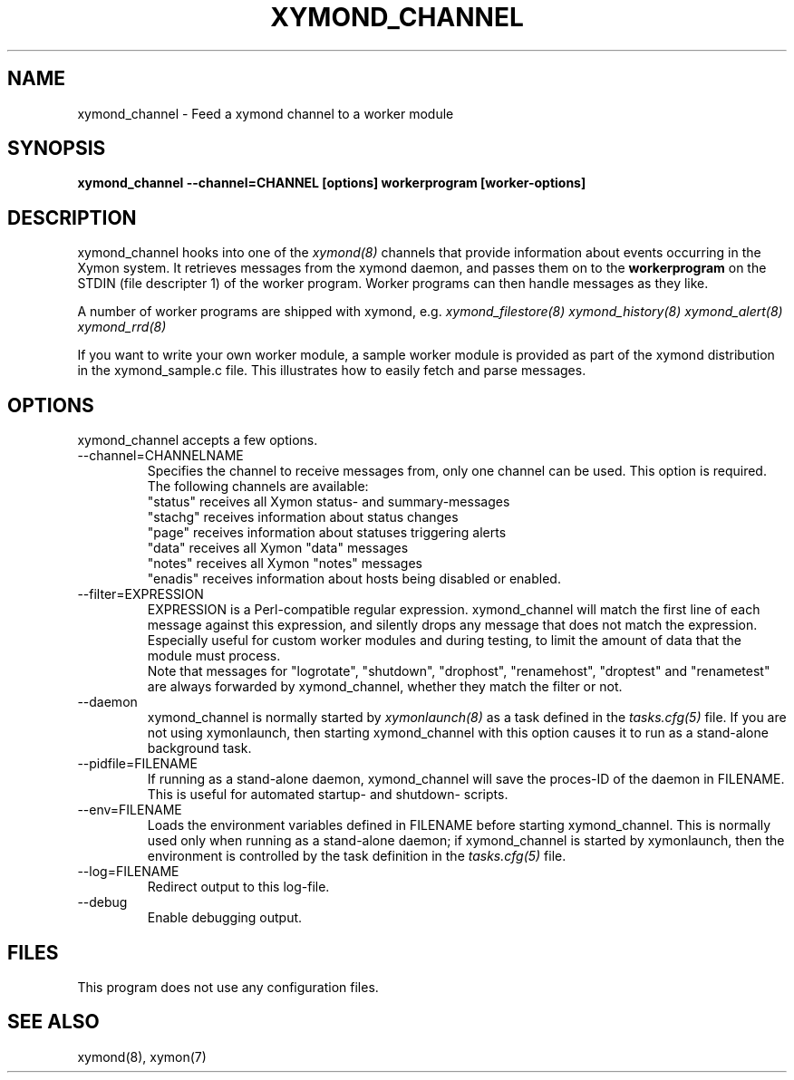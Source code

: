 .TH XYMOND_CHANNEL 8 "Version 4.3.3:  6 May 2011" "Xymon"
.SH NAME
xymond_channel \- Feed a xymond channel to a worker module
.SH SYNOPSIS
.B "xymond_channel --channel=CHANNEL [options] workerprogram [worker-options]"

.SH DESCRIPTION
xymond_channel hooks into one of the 
.I xymond(8)
channels that provide information about events occurring in the Xymon system.
It retrieves messages from the xymond daemon, and passes them on to the
\fBworkerprogram\fR on the STDIN (file descripter 1) of the worker program. 
Worker programs can then handle messages as they like.

A number of worker programs are shipped with xymond, e.g.
.I xymond_filestore(8)
.I xymond_history(8)
.I xymond_alert(8)
.I xymond_rrd(8)

If you want to write your own worker module, a sample worker module
is provided as part of the xymond distribution in the xymond_sample.c
file. This illustrates how to easily fetch and parse messages.

.SH OPTIONS
xymond_channel accepts a few options.

.IP "--channel=CHANNELNAME"
Specifies the channel to receive messages from, only one channel can be used.
This option is required. The following channels are available:
.br
"status" receives all Xymon status- and summary-messages
.br
"stachg" receives information about status changes
.br
"page" receives information about statuses triggering alerts
.br
"data" receives all Xymon "data" messages
.br
"notes" receives all Xymon "notes" messages
.br
"enadis" receives information about hosts being disabled or enabled.

.IP "--filter=EXPRESSION"
EXPRESSION is a Perl-compatible regular expression. xymond_channel will match 
the first line of each message against this expression, and silently drops any
message that does not match the expression. Especially useful for custom 
worker modules and during testing, to limit the amount of data that the module
must process.
.br
Note that messages for "logrotate", "shutdown", "drophost", "renamehost",
"droptest" and "renametest" are always forwarded by xymond_channel, whether
they match the filter or not.

.IP "--daemon"
xymond_channel is normally started by 
.I xymonlaunch(8)
as a task defined in the
.I tasks.cfg(5)
file. If you are not using xymonlaunch, then starting xymond_channel with this
option causes it to run as a stand-alone background task.

.IP "--pidfile=FILENAME"
If running as a stand-alone daemon, xymond_channel will save the proces-ID 
of the daemon in FILENAME. This is useful for automated startup- and shutdown-
scripts.

.IP "--env=FILENAME"
Loads the environment variables defined in FILENAME before starting xymond_channel.
This is normally used only when running as a stand-alone daemon; if xymond_channel
is started by xymonlaunch, then the environment is controlled by the task definition 
in the
.I tasks.cfg(5)
file.

.IP "--log=FILENAME"
Redirect output to this log-file.

.IP "--debug"
Enable debugging output.

.SH FILES
This program does not use any configuration files.

.SH "SEE ALSO"
xymond(8), xymon(7)

